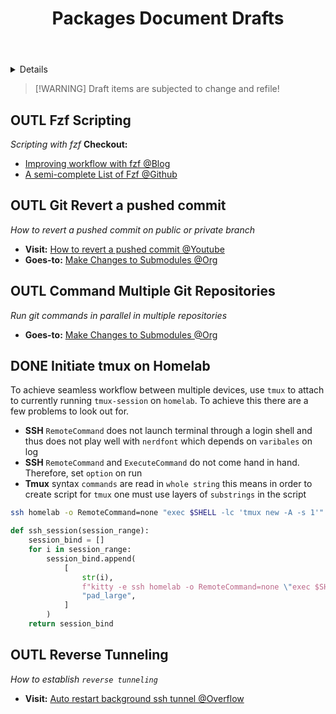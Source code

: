 #+TITLE: Packages Document Drafts

#+TODO: TODO(t) (e) DOIN(d) PEND(p) OUTL(o) EXPL(x) FDBK(b) WAIT(w) NEXT(n) IDEA(i) | ABRT(a) PRTL(r) RVIW(v) DONE(f)
#+OPTIONS: title:nil tags:nil todo:nil ^:nil f:t num:t pri:nil toc:t
#+LATEX_HEADER: \renewcommand\maketitle{} \usepackage[scaled]{helvet} \renewcommand\familydefault{\sfdefault}
#+FILETAGS: :DOC:DRAFT:PACKAGES:
#+HTML:<details>

* Document Drafts :DOC:DRAFT:PACKAGES:META:
#+HTML:</details>

#+NAME:Warning Message
#+BEGIN_QUOTE
[!WARNING]
Draft items are subjected to change and refile!
#+END_QUOTE
** OUTL Fzf Scripting :SCRIPTING:FZF:
:PROPERTIES:
:ID: 0635a10c-d33b-457f-b2eb-8d91480684bd
:END:
/Scripting with fzf/
*Checkout:*
+ [[https://seb.jambor.dev/posts/improving-shell-workflows-with-fzf/https://seb.jambor.dev/posts/improving-shell-workflows-with-fzf/][Improving workflow with fzf @Blog]]
+ [[https://github.com/beauwilliams/awesome-fzf][A semi-complete List of Fzf @Github]]
** OUTL Git Revert a pushed commit
DEADLINE: <2025-11-01 Sat>
/How to revert a pushed commit on public or private branch/
- *Visit:* [[https://www.youtube.com/watch?v=H2DuJNWbqLw][How to revert a pushed commit @Youtube]]
- *Goes-to:* [[id:0d065ce6-e02a-4dce-b7a5-29a1910d0e9c][Make Changes to Submodules @Org]]
** OUTL Command Multiple Git Repositories :GIT:
DEADLINE: <2025-11-01 Sat>
/Run git commands in parallel in multiple repositories/
- *Goes-to:* [[id:0d065ce6-e02a-4dce-b7a5-29a1910d0e9c][Make Changes to Submodules @Org]]
** DONE Initiate tmux on Homelab :SERVER:TMUX:SSH:
DEADLINE: <2025-10-23 Thu> CLOSED: [2025-10-23 Thu 02:01]
:PROPERTIES:
:ID: 36fece3a-2c38-48ec-bc23-73f11ddb5e13
:END:
To achieve seamless workflow between multiple devices, use =tmux= to attach to currently running =tmux-session= on =homelab=. To achieve this there are a few problems to look out for.
- *SSH* =RemoteCommand= does not launch terminal through a login shell and thus does not play well with =nerdfont= which depends on =varibales= on log
- *SSH* =RemoteCommand= and =ExecuteCommand= do not come hand in hand. Therefore, set =option= on run
- *Tmux* syntax =commands= are read in =whole string= this means in order to create script for =tmux= one must use layers of =substrings= in the script
  
#+NAME: Working command
#+BEGIN_SRC bash
ssh homelab -o RemoteCommand=none "exec $SHELL -lc 'tmux new -A -s 1'"
#+END_SRC

#+NAME: qtile keybind script
#+BEGIN_SRC python
def ssh_session(session_range):
    session_bind = []
    for i in session_range:
        session_bind.append(
            [
                str(i),
                f"kitty -e ssh homelab -o RemoteCommand=none \"exec $SHELL -lc 'tmux new -A -s {i}'\"",
                "pad_large",
            ]
        )
    return session_bind
#+END_SRC
** OUTL Reverse Tunneling :PROTOCOL:SSH:reversetunneling:
DEADLINE: <2025-11-01 Sat>
/How to establish =reverse tunneling=/
- *Visit:* [[https://stackoverflow.com/a/76549625/25585364][Auto restart background ssh tunnel @Overflow]]
